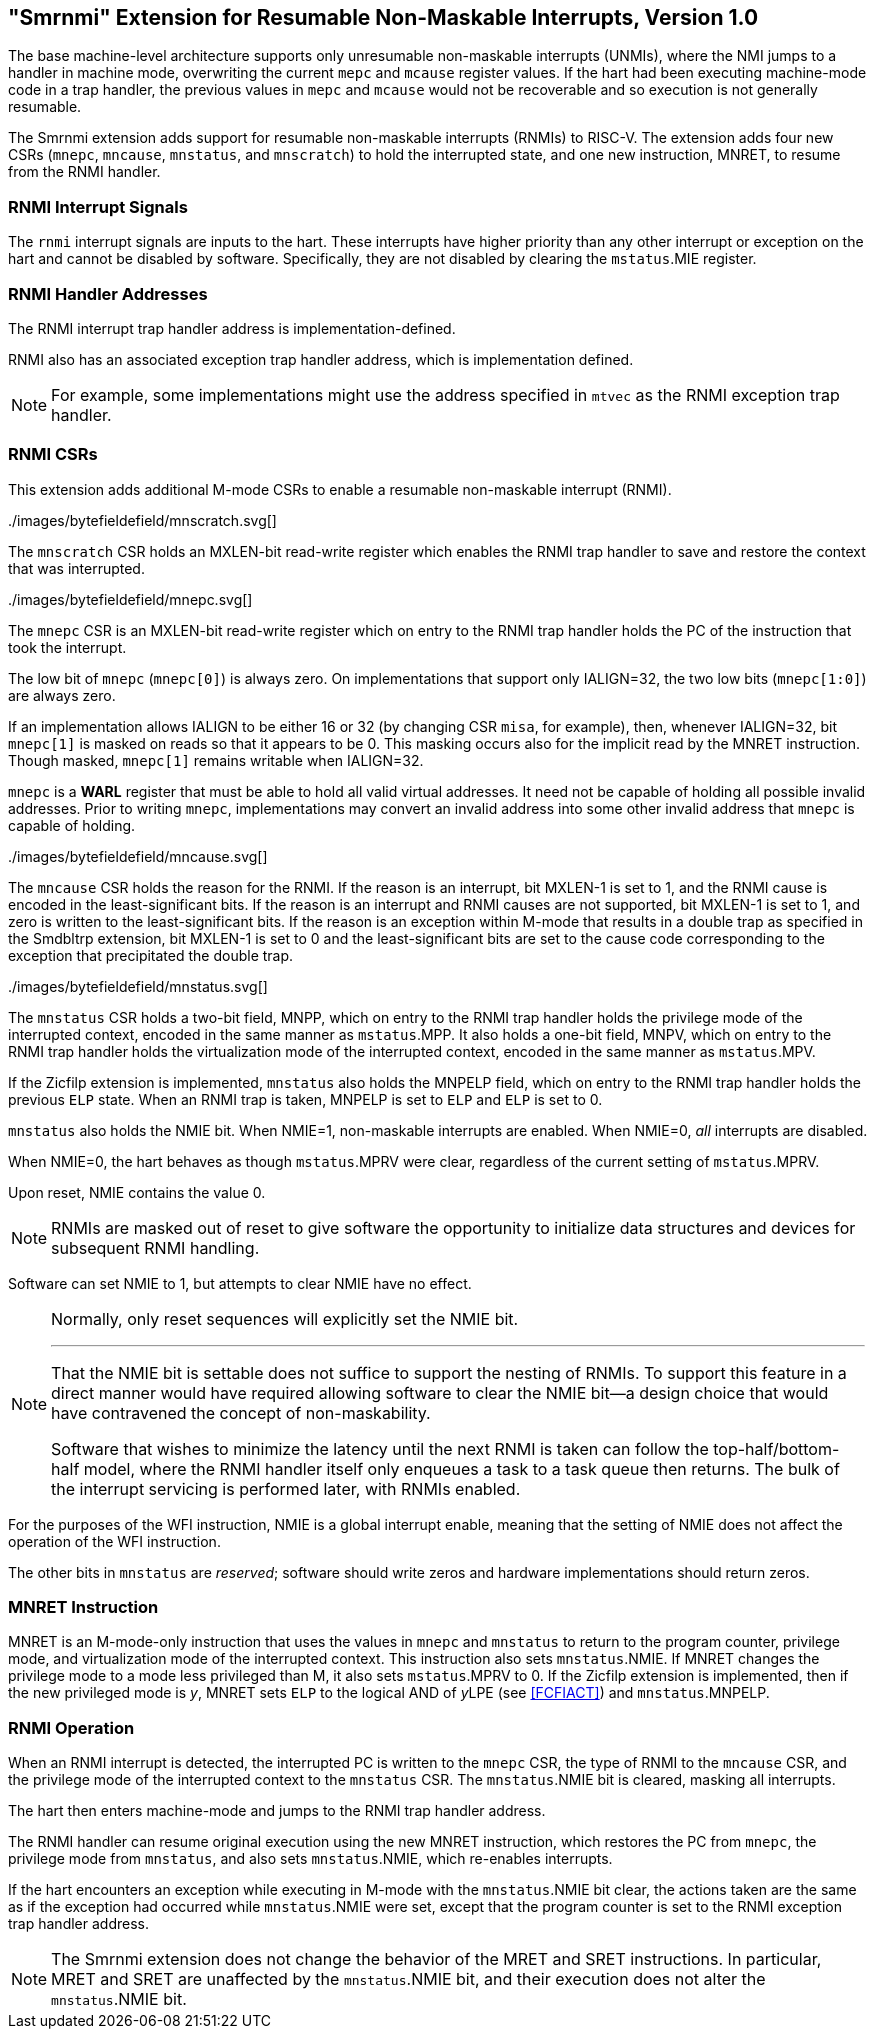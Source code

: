 [[rnmi]]
== "Smrnmi" Extension for Resumable Non-Maskable Interrupts, Version 1.0

The base machine-level architecture supports only unresumable
non-maskable interrupts (UNMIs), where the NMI jumps to a handler in
machine mode, overwriting the current `mepc` and `mcause` register
values. If the hart had been executing machine-mode code in a trap
handler, the previous values in `mepc` and `mcause` would not be
recoverable and so execution is not generally resumable.

The Smrnmi extension adds support for resumable non-maskable interrupts
(RNMIs) to RISC-V. The extension adds four new CSRs (`mnepc`, `mncause`,
`mnstatus`, and `mnscratch`) to hold the interrupted state, and one new
instruction, MNRET, to resume from the RNMI handler.

=== RNMI Interrupt Signals

The `rnmi` interrupt signals are inputs to the hart. These interrupts
have higher priority than any other interrupt or exception on the hart
and cannot be disabled by software. Specifically, they are not disabled
by clearing the `mstatus`.MIE register.

=== RNMI Handler Addresses

The RNMI interrupt trap handler address is implementation-defined.

RNMI also has an associated exception trap handler address, which is
implementation defined.

NOTE: For example, some implementations might use the address specified
in `mtvec` as the RNMI exception trap handler.

=== RNMI CSRs

This extension adds additional M-mode CSRs to enable a resumable
non-maskable interrupt (RNMI).

.Resumable NMI scratch register `mnscratch`
../images/bytefieldefield/mnscratch.svg[]

The `mnscratch` CSR holds an MXLEN-bit read-write register which enables
the RNMI trap handler to save and restore the context that was
interrupted.

.Resumable NMI program counter `mnepc`.
../images/bytefieldefield/mnepc.svg[]

The `mnepc` CSR is an MXLEN-bit read-write register which on entry to
the RNMI trap handler holds the PC of the instruction that took the
interrupt.

The low bit of `mnepc` (`mnepc[0]`) is always zero. On implementations
that support only IALIGN=32, the two low bits (`mnepc[1:0]`) are always
zero.

If an implementation allows IALIGN to be either 16 or 32 (by changing
CSR `misa`, for example), then, whenever IALIGN=32, bit `mnepc[1]` is
masked on reads so that it appears to be 0. This masking occurs also for
the implicit read by the MNRET instruction. Though masked, `mnepc[1]`
remains writable when IALIGN=32.

`mnepc` is a *WARL* register that must be able to hold all valid virtual
addresses. It need not be capable of holding all possible invalid
addresses. Prior to writing `mnepc`, implementations may convert an
invalid address into some other invalid address that `mnepc` is capable
of holding.

.Resumable NMI cause `mncause`.
../images/bytefieldefield/mncause.svg[]

The `mncause` CSR holds the reason for the RNMI.
If the reason is an interrupt, bit MXLEN-1 is set to 1, and the RNMI
cause is encoded in the least-significant bits.
If the reason is an interrupt and RNMI causes are not supported, bit MXLEN-1 is
set to 1, and zero is written to the least-significant bits.
If the reason is an exception within M-mode that results in a double trap as
specified in the Smdbltrp extension, bit MXLEN-1 is set to 0 and the
least-significant bits are set to the cause code corresponding to the
exception that precipitated the double trap.

.Resumable NMI status register `mnstatus`.
../images/bytefieldefield/mnstatus.svg[]

The `mnstatus` CSR holds a two-bit field, MNPP, which on entry to the
RNMI trap handler holds the privilege mode of the interrupted context,
encoded in the same manner as `mstatus`.MPP. It also holds a one-bit
field, MNPV, which on entry to the RNMI trap handler holds the virtualization
mode of the interrupted context, encoded in the same manner as
`mstatus`.MPV.

If the Zicfilp extension is implemented, `mnstatus` also holds the MNPELP
field, which on entry to the RNMI trap handler holds the previous `ELP` state.
When an RNMI trap is taken, MNPELP is set to `ELP` and `ELP` is set to 0.

`mnstatus` also holds the NMIE bit. When NMIE=1, non-maskable interrupts
are enabled. When NMIE=0, _all_ interrupts are disabled.

When NMIE=0, the hart behaves as though `mstatus`.MPRV were clear,
regardless of the current setting of `mstatus`.MPRV.

Upon reset, NMIE contains the value 0.

[NOTE]
====
RNMIs are masked out of reset to give software the opportunity to
initialize data structures and devices for subsequent RNMI handling.
====

Software can set NMIE to 1, but attempts to clear NMIE have no effect.

[NOTE]
====
Normally, only reset sequences will explicitly set the NMIE bit.

***

That the NMIE bit is settable does not suffice to support the nesting of
RNMIs. To support this feature in a direct manner would have required
allowing software to clear the NMIE bit—a design choice that would have
contravened the concept of non-maskability.

Software that wishes to minimize the latency until the next RNMI is
taken can follow the top-half/bottom-half model, where the RNMI handler
itself only enqueues a task to a task queue then returns. The bulk of
the interrupt servicing is performed later, with RNMIs enabled.
====

For the purposes of the WFI instruction, NMIE is a global interrupt
enable, meaning that the setting of NMIE does not affect the operation
of the WFI instruction.

The other bits in `mnstatus` are _reserved_; software should write zeros
and hardware implementations should return zeros.

=== MNRET Instruction

MNRET is an M-mode-only instruction that uses the values in `mnepc` and
`mnstatus` to return to the program counter, privilege mode, and
virtualization mode of the interrupted context. This instruction also
sets `mnstatus`.NMIE.  If MNRET changes the privilege mode to a mode less privileged than M, it also sets `mstatus`.MPRV to 0.
If the Zicfilp extension is implemented, then if the new privileged mode
is __y__, MNRET sets `ELP` to the logical AND of __y__LPE (see <<FCFIACT>>) and `mnstatus`.MNPELP.

=== RNMI Operation

When an RNMI interrupt is detected, the interrupted PC is written to the
`mnepc` CSR, the type of RNMI to the `mncause` CSR, and the privilege
mode of the interrupted context to the `mnstatus` CSR. The
`mnstatus`.NMIE bit is cleared, masking all interrupts.

The hart then enters machine-mode and jumps to the RNMI trap handler
address.

The RNMI handler can resume original execution using the new MNRET
instruction, which restores the PC from `mnepc`, the privilege mode from
`mnstatus`, and also sets `mnstatus`.NMIE, which re-enables interrupts.

If the hart encounters an exception while executing in M-mode with the `mnstatus`.NMIE bit clear, the actions taken are the same as if the exception had occurred while `mnstatus`.NMIE were set, except that the program counter is set to the RNMI exception trap handler address.

[NOTE]
====
The Smrnmi extension does not change the behavior of the MRET and SRET
instructions. In particular, MRET and SRET are unaffected by the
`mnstatus`.NMIE bit, and their execution does not alter the
`mnstatus`.NMIE bit.
====
